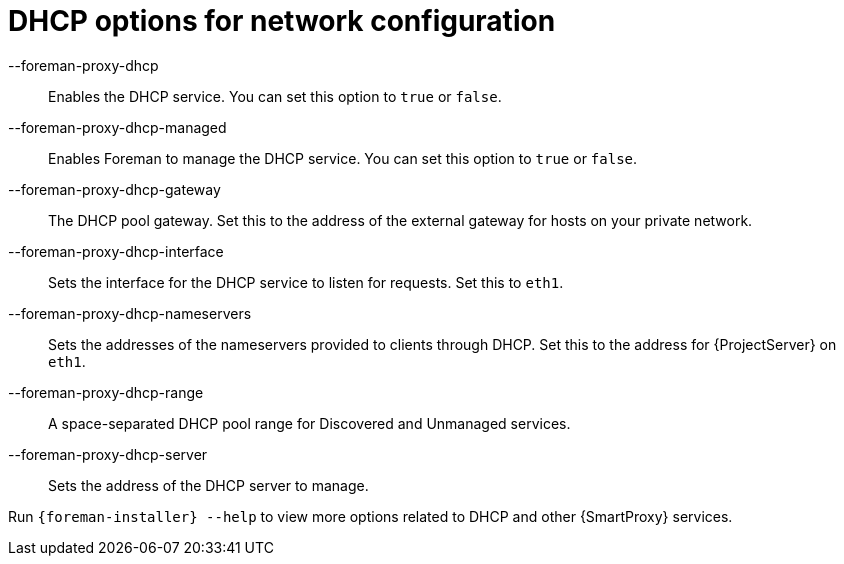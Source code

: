 [id="DHCP_Options_For_Network_Configuration_{context}"]
= DHCP options for network configuration

--foreman-proxy-dhcp::
  Enables the DHCP service.
You can set this option to `true` or `false`.

--foreman-proxy-dhcp-managed::
  Enables Foreman to manage the DHCP service.
You can set this option to `true` or `false`.

--foreman-proxy-dhcp-gateway::
  The DHCP pool gateway.
Set this to the address of the external gateway for hosts on your private network.

--foreman-proxy-dhcp-interface::
  Sets the interface for the DHCP service to listen for requests.
Set this to `eth1`.

--foreman-proxy-dhcp-nameservers::
  Sets the addresses of the nameservers provided to clients through DHCP.
Set this to the address for {ProjectServer} on `eth1`.

--foreman-proxy-dhcp-range::
  A space-separated DHCP pool range for Discovered and Unmanaged services.

--foreman-proxy-dhcp-server::
  Sets the address of the DHCP server to manage.

ifdef::orcharhino[]
--foreman-proxy-dhcp-subnets::
  Sets the subnets of the DHCP server to manage.
Example: `--foreman-proxy-dhcp-subnets 192.168.205.0/255.255.255.128` or `--foreman-proxy-dhcp-subnets 192.168.205.128/255.255.255.128`
endif::[]

Run `{foreman-installer} --help` to view more options related to DHCP and other {SmartProxy} services.
